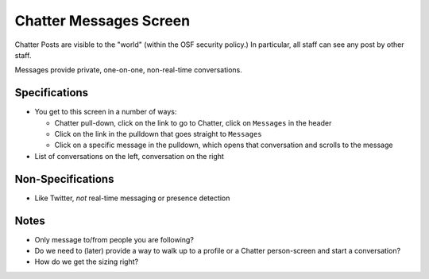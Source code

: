 =======================
Chatter Messages Screen
=======================

Chatter Posts are visible to the "world" (within the OSF security
policy.) In particular, all staff can see any post by other staff.

Messages provide private, one-on-one, non-real-time conversations.

.. image:: https://agendaless.mybalsamiq.com/projects/karl/Chatter+Messages.png
   :width: 904px
   :height: 713px

Specifications
==============

- You get to this screen in a number of ways:

  - Chatter pull-down, click on the link to go to Chatter,
    click on ``Messages`` in the header

  - Click on the link in the pulldown that goes straight to ``Messages``

  - Click on a specific message in the pulldown,
    which opens that conversation and scrolls to the message

- List of conversations on the left, conversation on the right

Non-Specifications
==================

- Like Twitter, *not* real-time messaging or presence detection

Notes
=====

- Only message to/from people you are following?

- Do we need to (later) provide a way to walk up to a profile or a
  Chatter person-screen and start a conversation?

- How do we get the sizing right?